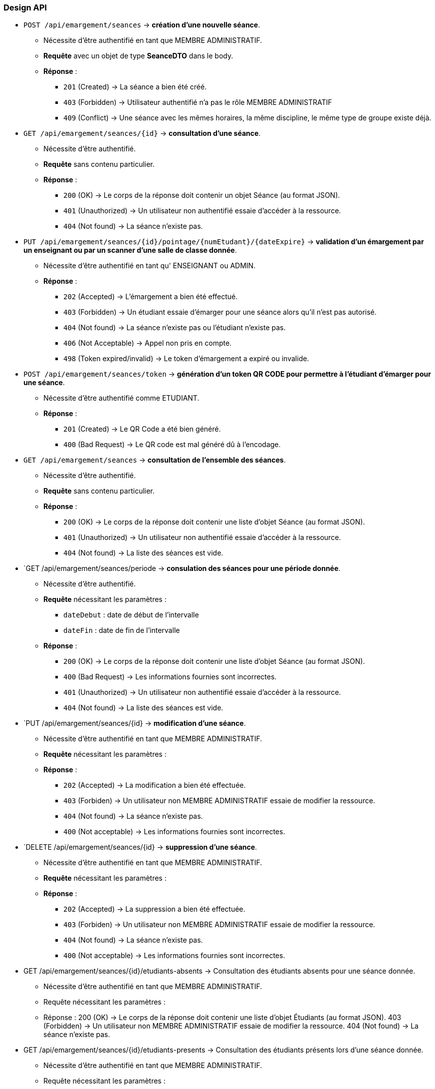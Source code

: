
=== Design API

- `POST /api/emargement/seances` ->  *création d'une nouvelle séance*.
* Nécessite d'être authentifié en tant que MEMBRE ADMINISTRATIF.
* *Requête* avec un objet de type *SeanceDTO* dans le body.
* *Réponse* :
** `201` (Created) -> La séance a bien été créé.
** `403` (Forbidden) -> Utilisateur authentifié n'a pas le rôle MEMBRE ADMINISTRATIF
** `409` (Conflict) -> Une séance avec les mêmes horaires, la même discipline, le même type de groupe existe déjà.


- `GET /api/emargement/seances/{id}` ->  *consultation d'une séance*.
* Nécessite d'être authentifié.
* *Requête* sans contenu particulier.
* *Réponse* :
** `200` (OK) -> Le corps de la réponse doit contenir un objet Séance (au format JSON).
** `401` (Unauthorized) -> Un utilisateur non authentifié essaie d'accéder à la ressource.
** `404` (Not found) -> La séance n'existe pas.



- `PUT /api/emargement/seances/{id}/pointage/{numEtudant}/{dateExpire}` ->  *validation d'un émargement par un enseignant ou par un scanner d'une salle de classe donnée*.
* Nécessite d'être authentifié en tant qu' ENSEIGNANT ou ADMIN.
* *Réponse* :
** `202` (Accepted) -> L'émargement a bien été effectué.
** `403` (Forbidden) -> Un étudiant essaie d'émarger pour une séance alors qu'il n'est pas autorisé.
** `404` (Not found) -> La séance n'existe pas ou l'étudiant n'existe pas.
** `406` (Not Acceptable) -> Appel non pris en compte.
** `498` (Token expired/invalid) -> Le token d'émargement a expiré ou invalide.



- `POST /api/emargement/seances/token` ->  *génération d'un token QR CODE pour permettre à l'étudiant d'émarger pour une séance*.
* Nécessite d'être authentifié comme ETUDIANT.
* *Réponse* :
** `201` (Created) -> Le QR Code a été bien généré.
** `400` (Bad Request) -> Le QR code est mal généré dû à l'encodage.


- `GET /api/emargement/seances` ->  *consultation de l'ensemble des séances*.
* Nécessite d'être authentifié.
* *Requête* sans contenu particulier.
* *Réponse* :
** `200` (OK) -> Le corps de la réponse doit contenir une liste d'objet Séance (au format JSON).
** `401` (Unauthorized) -> Un utilisateur non authentifié essaie d'accéder à la ressource.
** `404` (Not found) -> La liste des séances est vide.


- `GET /api/emargement/seances/periode ->  *consulation des séances pour une période donnée*.
* Nécessite d'être authentifié.
* *Requête* nécessitant les paramètres :
** `dateDebut` : date de début de l'intervalle
** `dateFin` : date de fin de l'intervalle
* *Réponse* :
** `200` (OK) -> Le corps de la réponse doit contenir une liste d'objet Séance (au format JSON).
** `400` (Bad Request) -> Les informations fournies sont incorrectes.
** `401` (Unauthorized) -> Un utilisateur non authentifié essaie d'accéder à la ressource.
** `404` (Not found) -> La liste des séances est vide.


- `PUT /api/emargement/seances/{id} ->  *modification d'une séance*.
* Nécessite d'être authentifié en tant que MEMBRE ADMINISTRATIF.
* *Requête* nécessitant les paramètres :
* *Réponse* :
** `202` (Accepted) -> La modification a bien été effectuée.
** `403` (Forbiden) -> Un utilisateur non MEMBRE ADMINISTRATIF essaie de modifier la ressource.
** `404` (Not found) -> La séance n'existe pas.
** `400` (Not acceptable) -> Les informations fournies sont incorrectes.


- `DELETE /api/emargement/seances/{id} ->  *suppression d'une séance*.
* Nécessite d'être authentifié en tant que MEMBRE ADMINISTRATIF.
* *Requête* nécessitant les paramètres :
* *Réponse* :
** `202` (Accepted) -> La suppression a bien été effectuée.
** `403` (Forbiden) -> Un utilisateur non MEMBRE ADMINISTRATIF essaie de modifier la ressource.
** `404` (Not found) -> La séance n'existe pas.
** `400` (Not acceptable) -> Les informations fournies sont incorrectes.

- GET /api/emargement/seances/{id}/etudiants-absents ->  Consultation des étudiants absents pour une séance donnée.
* Nécessite d'être authentifié en tant que MEMBRE ADMINISTRATIF.
* Requête nécessitant les paramètres :
* Réponse :
200 (OK) -> Le corps de la réponse doit contenir une liste d'objet Étudiants (au format JSON).
403 (Forbidden) -> Un utilisateur non MEMBRE ADMINISTRATIF essaie de modifier la ressource.
404 (Not found) -> La séance n'existe pas.

- GET /api/emargement/seances/{id}/etudiants-presents ->  Consultation des étudiants présents lors d'une séance donnée.
* Nécessite d'être authentifié en tant que MEMBRE ADMINISTRATIF.
* Requête nécessitant les paramètres :
* Réponse :
200 (OK) -> Le corps de la réponse doit contenir une liste d'objet Étudiants (au format JSON).
403 (Forbidden) -> Un utilisateur non MEMBRE ADMINISTRATIF essaie de modifier la ressource.
404 (Not found) -> La séance n'existe pas.
